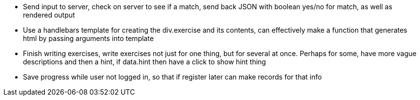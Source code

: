 * Send input to server, check on server to see if a match, send back JSON with boolean yes/no for match, as well as rendered output
* Use a handlebars template for creating the div.exercise and its contents, can effectively make a function that generates html by passing arguments into template
* Finish writing exercises, write exercises not just for one thing, but for several at once. Perhaps for some, have more vague descriptions and then a hint, if data.hint then have a click to show hint thing
* Save progress while user not logged in, so that if register later can make records for that info
